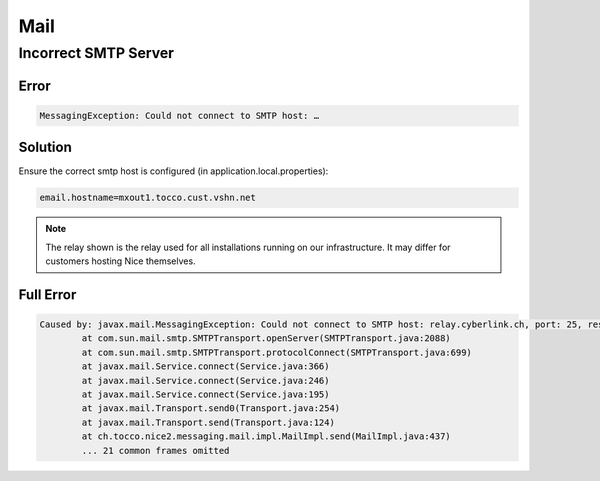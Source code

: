 Mail
====

Incorrect SMTP Server
---------------------

Error
^^^^^

.. code::

    MessagingException: Could not connect to SMTP host: …


Solution
^^^^^^^^

Ensure the correct smtp host is configured (in application.local.properties):

.. code::

    email.hostname=mxout1.tocco.cust.vshn.net

.. note::

    The relay shown is the relay used for all installations running on our infrastructure. It may differ for customers
    hosting Nice themselves.


Full Error
^^^^^^^^^^

.. code::

    Caused by: javax.mail.MessagingException: Could not connect to SMTP host: relay.cyberlink.ch, port: 25, response: 554
            at com.sun.mail.smtp.SMTPTransport.openServer(SMTPTransport.java:2088)
            at com.sun.mail.smtp.SMTPTransport.protocolConnect(SMTPTransport.java:699)
            at javax.mail.Service.connect(Service.java:366)
            at javax.mail.Service.connect(Service.java:246)
            at javax.mail.Service.connect(Service.java:195)
            at javax.mail.Transport.send0(Transport.java:254)
            at javax.mail.Transport.send(Transport.java:124)
            at ch.tocco.nice2.messaging.mail.impl.MailImpl.send(MailImpl.java:437)
            ... 21 common frames omitted

